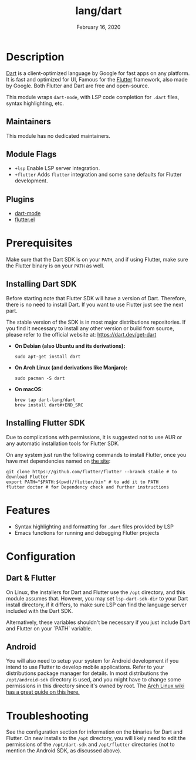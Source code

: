 #+TITLE:   lang/dart
#+DATE:    February 16, 2020
#+SINCE:   v3.0.0
#+STARTUP: inlineimages nofold

* Table of Contents :TOC_3:noexport:
- [[#description][Description]]
  - [[#maintainers][Maintainers]]
  - [[#module-flags][Module Flags]]
  - [[#plugins][Plugins]]
- [[#prerequisites][Prerequisites]]
  - [[#installing-dart-sdk][Installing Dart SDK]]
  - [[#installing-flutter-sdk][Installing Flutter SDK]]
- [[#features][Features]]
- [[#configuration][Configuration]]
  - [[#dart--flutter][Dart & Flutter]]
  - [[#android][Android]]
- [[#troubleshooting][Troubleshooting]]

* Description
[[https://dart.dev/][Dart]] is a client-optimized language by Google for fast apps on any platform.
It is fast and optimized for UI, Famous for the [[https://flutter.io/][Flutter]] framework, also
made by Google. Both Flutter and Dart are free and open-source.

This module wraps ~dart-mode~, with LSP code completion for =.dart= files,
syntax highlighting, etc.

** Maintainers
This module has no dedicated maintainers.

** Module Flags
+ =+lsp= Enable LSP server integration.
+ =+flutter= Adds ~flutter~ integration and some sane defaults for Flutter
  development.

** Plugins
+ [[https://github.com/bradyt/dart-mode][dart-mode]]
+ [[https://github.com/amake/flutter.el][flutter.el]]

* Prerequisites
Make sure that the Dart SDK is on your ~PATH~, and if using Flutter, make sure
the Flutter binary is on your ~PATH~ as well.

** Installing Dart SDK
Before starting note that Flutter SDK will have a version of Dart. Therefore,
there is no need to install Dart. If you want to use Flutter just see
the next part.

The stable version of the SDK is in most major distributions repositories.
If you find it necessary to install any other version or build from source,
please refer to the official website at: https://dart.dev/get-dart

+ *On Debian (also Ubuntu and its derivations):*
  #+BEGIN_SRC shell
  sudo apt-get install dart
  #+END_SRC
+ *On Arch Linux (and derivations like Manjaro):*
  #+BEGIN_SRC shell
  sudo pacman -S dart
  #+END_SRC
+ *On macOS*:
  #+BEGIN_SRC shell
  brew tap dart-lang/dart
  brew install dart#+END_SRC
  #+END_SRC

** Installing Flutter SDK
Due to complications with permissions, it is suggested not to use AUR or any
automatic installation tools for Flutter SDK.

On any system just run the following commands to install Flutter, once you have
met dependencies named on [[https://flutter.dev/docs/get-started/install/][the site]]:

#+BEGIN_SRC shell
git clone https://github.com/flutter/flutter --branch stable # to download Flutter
export PATH="$PATH:$(pwd)/flutter/bin" # to add it to PATH
flutter doctor # for Dependency check and further instructions
#+END_SRC

* Features
+ Syntax highlighting and formatting for ~.dart~ files provided by LSP
+ Emacs functions for running and debugging Flutter projects

* Configuration
** Dart & Flutter
On Linux, the installers for Dart and Flutter use the ~/opt~ directory, and this
module assumes that. However, you may set ~lsp-dart-sdk-dir~ to your Dart
install directory, if it differs, to make sure LSP can find the language server
included with the Dart SDK.

Alternatively, these variables shouldn't be necessary if you just include Dart
and Flutter on your `PATH` variable.
** Android
You will also need to setup your system for Android development if you intend to
use Flutter to develop mobile applications. Refer to your distributions package
manager for details. In most distributions the ~/opt/android-sdk~ directory is
used, and you might have to change some permissions in this directory since it's
owned by root. The [[https://wiki.archlinux.org/index.php/Android][Arch Linux wiki has a great guide on this here.]]

* Troubleshooting
See the configuration section for information on the binaries for Dart and
Flutter. On new installs to the ~/opt~ directory, you will likely need to edit
the permissions of the ~/opt/dart-sdk~ and ~/opt/flutter~ directories (not to
mention the Android SDK, as discussed above).
